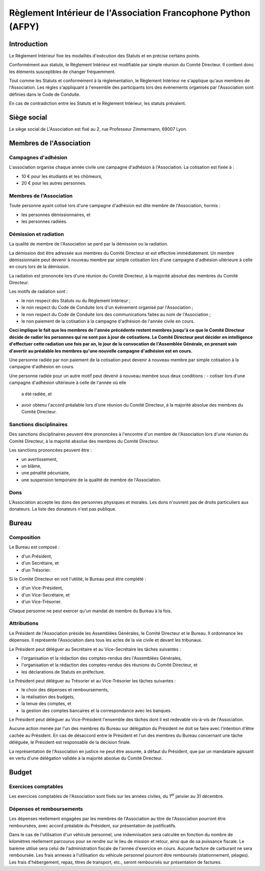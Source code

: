 ================================================================
 Règlement Intérieur de l'Association Francophone Python (AFPY)
================================================================

.. Le PDF peut être généré avec Docutils et WeasyPrint
.. rst2html5.py --language=fr --initial-header-level=2 --stylesheet=style.css reglement.rst | weasyprint - reglement.pdf

.. Voir : https://www.service-public.fr/associations/vosdroits/F1120


Introduction
============

Le Règlement Intérieur fixe les modalités d'exécution des Statuts et en précise
certains points.

Conformément aux statuts, le Règlement Intérieur est modifiable par simple
réunion du Comité Directeur. Il contient donc les éléments susceptibles de
changer fréquemment.

Tout comme les Statuts et conformément à la règlementation, le Règlement
Intérieur ne s'applique qu'aux membres de l'Association. Les règles
s'appliquant à l'ensemble des participants lors des évènements organisés par
l'Association sont définies dans le Code de Conduite.

En cas de contradiction entre les Statuts et le Règlement Intérieur, les
statuts prévalent.


Siège social
============

Le siège social de L'Association est fixé au 2, rue Professeur Zimmermann,
69007 Lyon.


Membres de l'Association
========================

Campagnes d'adhésion
--------------------

L'association organise chaque année civile une campagne d'adhésion à
l'Association. La cotisation est fixée à :

- 10 € pour les étudiants et les chômeurs,
- 20 € pour les autres personnes.

Membres de l'Association
------------------------

Toute personne ayant cotisé lors d'une campagne d'adhésion est dite membre de
l'Association, hormis :

- les personnes démissionnaires, et
- les personnes radiées.

Démission et radiation
----------------------

La qualité de membre de l'Association se perd par la démission ou la radiation.

La démission doit être adressée aux membres du Comité Directeur et est
effective immédiatement. Un membre démissionnaire peut devenir à nouveau membre
par simple cotisation lors d'une campagne d'adhésion ultérieure à celle en
cours lors de la démission.

La radiation est prononcée lors d'une réunion du Comité Directeur, à la
majorité absolue des membres du Comité Directeur.

Les motifs de radiation sont :

- le non respect des Statuts ou du Règlement Intérieur ;
- le non respect du Code de Conduite lors d'un évènement organisé par
  l'Association ;
- le non respect du Code de Conduite lors des communications faites au nom de
  l'Association ;
- le non paiement de la cotisation à la campagne d'adhésion de l'année civile
  en cours.

**Ceci implique le fait que les membres de l'année précédente restent membres
jusqu'à ce que le Comité Directeur décide de radier les personnes qui ne sont
pas à jour de cotisations. Le Comité Directeur peut décider en intelligence
d'effectuer cette radiation une fois par an, le jour de la convocation de
l'Assemblée Générale, en prenant soin d'avertir au préalable les membres qu'une
nouvelle campagne d'adhésion est en cours.**

Une personne radiée par non paiement de la cotisation peut devenir à nouveau
membre par simple cotisation à la campagne d'adhésion en cours.

Une personne radiée pour un autre motif peut devenir à nouveau membre sous deux
conditions :
- cotiser lors d'une campagne d'adhésion ultérieure à celle de l'année où elle
  a été radiée, et
- avoir obtenu l'accord préalable lors d'une réunion du Comité Directeur, à la
  majorité absolue des membres du Comité Directeur.

Sanctions disciplinaires
------------------------

Des sanctions disciplinaires peuvent être prononcées à l'encontre d'un membre
de l'Association lors d'une réunion du Comité Directeur, à la majorité absolue
des membres du Comité Directeur.

Les sanctions prononcées peuvent être :

- un avertissement,
- un blâme,
- une pénalité pécuniaire,
- une suspension temporaire de la qualité de membre de l'Association.

Dons
----

L'Association accepte les dons des personnes physiques et morales. Les dons
n'ouvrent pas de droits particuliers aux donateurs. La liste des donateurs
n'est pas publique.


Bureau
======

Composition
-----------

Le Bureau est composé :

- d'un Président,
- d'un Secrétaire, et
- d'un Trésorier.

Si le Comité Directeur en voit l'utilité, le Bureau peut être complété :

- d'un Vice-Président,
- d'un Vice-Secrétaire, et
- d'un Vice-Trésorier.

Chaque personne ne peut exercer qu'un mandat de membre du Bureau à la fois.

Attributions
------------

Le Président de l'Association préside les Assemblées Générales, le Comité
Directeur et le Bureau. Il ordonnance les dépenses. Il représente l'Association
dans tous les actes de la vie civile et devant les tribunaux.

Le Président peut déléguer au Secrétaire et au Vice-Secrétaire les tâches
suivantes :

- l'organisation et la rédaction des comptes-rendus des l'Assemblées
  Générales,
- l'organisation et la rédaction des comptes-rendus des réunions du Comité
  Directeur, et
- les déclarations de Statuts en préfecture.

Le Président peut déléguer au Trésorier et au Vice-Trésorier les tâches
suivantes :

- le choix des dépenses et remboursements,
- la réalisation des budgets,
- la tenue des comptes, et
- la gestion des comptes bancaires et la correspondance avec les banques.

Le Président peut déléguer au Vice-Président l'ensemble des tâches dont il est
redevable vis-à-vis de l'Association.

Aucune action menée par l'un des membres du Bureau sur délégation du Président
ne doit se faire avec l'intention d'être cachée au Président. En cas de
désaccord entre le Président et l'un des membres du Bureau concernant une tâche
déléguée, le Président est responsable de la décision finale.

La représentation de l'Association en justice ne peut être assurée, à défaut du
Président, que par un mandataire agissant en vertu d'une délégation validée à
la majorité absolue du Comité Directeur.

Budget
======

Exercices comptables
--------------------

Les exercices comptables de l'Association sont fixés sur les années civiles, du
1\ :sup:`er` janvier au 31 décembre.

Dépenses et remboursements
--------------------------

Les dépenses réellement engagées par les membres de l'Association au titre de
l'Association pourront être remboursées, avec accord préalable du Président,
sur présentation de justificatifs.

Dans le cas de l'utilisation d'un véhicule personnel, une indemnisation sera
calculée en fonction du nombre de kilomètres réellement parcourus pour se
rendre sur le lieu de mission et retour, ainsi que de sa puissance fiscale. Le barème
utilisé sera celui de l'administration fiscale de l'année d'exercice en
cours. Aucune facture de carburant ne sera remboursée. Les frais annexes à
l'utilisation du véhicule personnel pourront être remboursés (stationnement,
péages). Les frais d'hébergement, repas, titres de transport, etc., seront
remboursés sur présentation de factures.
